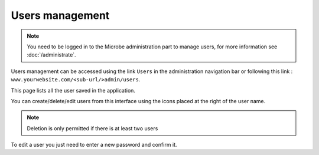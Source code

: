 Users management
================

.. note::
   You need to be logged in to the Microbe administration part to manage users, for more information see :doc:`/administrate`.

Users management can be accessed using the link ``Users`` in the administration navigation bar or following this link : ``www.yourwebsite.com/<sub-url/>admin/users``.

.. image:: _static/users.png
   :align: center
   :class: screenshot


This page lists all the user saved in the application.

You can create/delete/edit users from this interface using the icons placed at the right of the user name.

.. note::
   Deletion is only permitted if there is at least two users


.. image:: _static/user_edit.png
   :align: center
   :class: screenshot

To edit a user you just need to enter a new password and confirm it.
